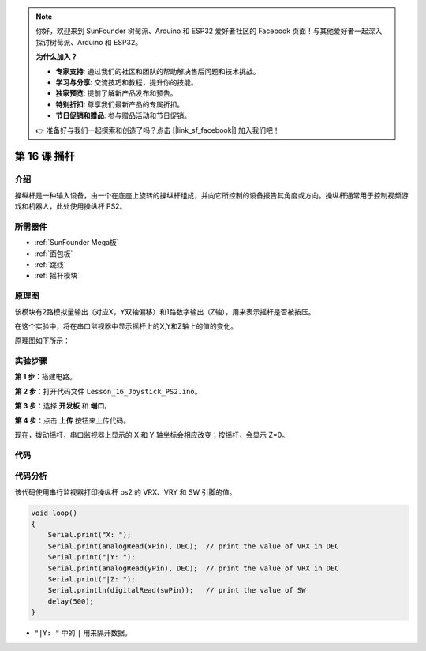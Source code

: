 .. note::

    你好，欢迎来到 SunFounder 树莓派、Arduino 和 ESP32 爱好者社区的 Facebook 页面！与其他爱好者一起深入探讨树莓派、Arduino 和 ESP32。

    **为什么加入？**

    - **专家支持**: 通过我们的社区和团队的帮助解决售后问题和技术挑战。
    - **学习与分享**: 交流技巧和教程，提升你的技能。
    - **独家预览**: 提前了解新产品发布和预告。
    - **特别折扣**: 尊享我们最新产品的专属折扣。
    - **节日促销和赠品**: 参与赠品活动和节日促销。

    👉 准备好与我们一起探索和创造了吗？点击 [|link_sf_facebook|] 加入我们吧！

.. _joystick_mega:

第 16 课 摇杆
===========================

介绍
---------------

操纵杆是一种输入设备，由一个在底座上旋转的操纵杆组成，并向它所控制的设备报告其角度或方向。操纵杆通常用于控制视频游戏和机器人，此处使用操纵杆 PS2。

所需器件
----------------

.. image:: media_mega2560/megac16.png
    :align: center


* :ref:`SunFounder Mega板`
* :ref:`面包板`
* :ref:`跳线`
* :ref:`摇杆模块`

原理图
--------------------------

该模块有2路模拟量输出（对应X，Y双轴偏移）和1路数字输出（Z轴），用来表示摇杆是否被按压。

在这个实验中，将在串口监视器中显示摇杆上的X,Y和Z轴上的值的变化。

原理图如下所示：

.. image:: media_mega2560/image198.png


实验步骤
---------------------------

**第 1 步**：搭建电路。

.. image:: media_mega2560/image199.png

**第 2 步**：打开代码文件 ``Lesson_16_Joystick_PS2.ino``。

**第 3 步**：选择 **开发板** 和 **端口**。

**第 4 步**：点击 **上传** 按钮来上传代码。

现在，拨动摇杆，串口监视器上显示的 X 和 Y 轴坐标会相应改变；按摇杆，会显示 Z=0。

.. image:: media_mega2560/image200.jpeg


代码
--------

.. raw:: html

   <iframe src=https://create.arduino.cc/editor/sunfounder01/c3035a9a-e46e-4848-8325-c36f54adb047/preview?embed style="height:510px;width:100%;margin:10px 0" frameborder=0></iframe>

代码分析
-------------------

该代码使用串行监视器打印操纵杆 ps2 的 VRX、VRY 和 SW 引脚的值。

.. code-block:: Arduino

    void loop()
    {
        Serial.print("X: "); 
        Serial.print(analogRead(xPin), DEC);  // print the value of VRX in DEC
        Serial.print("|Y: ");
        Serial.print(analogRead(yPin), DEC);  // print the value of VRX in DEC
        Serial.print("|Z: ");
        Serial.println(digitalRead(swPin));   // print the value of SW
        delay(500);
    }

* ``"|Y: "`` 中的 ``|`` 用来隔开数据。

